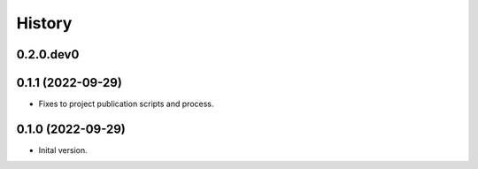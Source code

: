 .. :changelog:

History
-------

.. to_doc

---------------------
0.2.0.dev0
---------------------

    

---------------------
0.1.1 (2022-09-29)
---------------------

* Fixes to project publication scripts and process.

---------------------
0.1.0 (2022-09-29)
---------------------

* Inital version.
